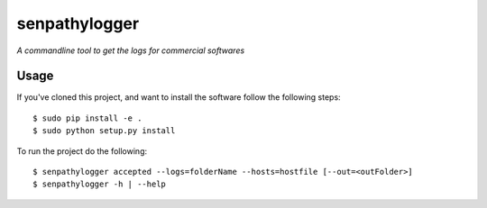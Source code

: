 senpathylogger
=========

*A commandline tool to get the logs for commercial softwares*

Usage
-----

If you've cloned this project, and want to install the software follow the following steps::

    $ sudo pip install -e .
    $ sudo python setup.py install

To run the project do the following::

    $ senpathylogger accepted --logs=folderName --hosts=hostfile [--out=<outFolder>]
    $ senpathylogger -h | --help